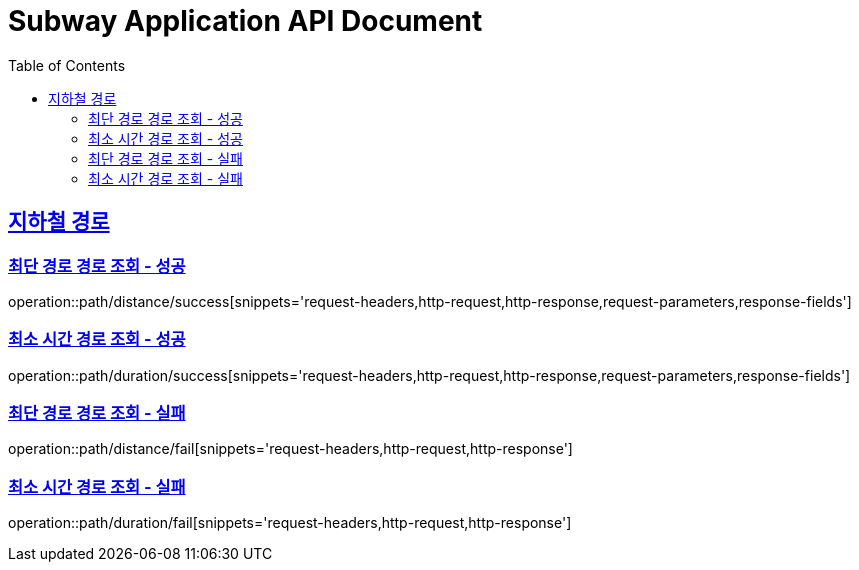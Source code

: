 = Subway Application API Document
:doctype: book
:icons: font
:source-highlighter: highlightjs
:toc: left
:toclevels: 2
:sectlinks:

[[path]]
== 지하철 경로

=== 최단 경로 경로 조회 - 성공

operation::path/distance/success[snippets='request-headers,http-request,http-response,request-parameters,response-fields']

=== 최소 시간 경로 조회 - 성공

operation::path/duration/success[snippets='request-headers,http-request,http-response,request-parameters,response-fields']

=== 최단 경로 경로 조회 - 실패

operation::path/distance/fail[snippets='request-headers,http-request,http-response']

=== 최소 시간 경로 조회 - 실패

operation::path/duration/fail[snippets='request-headers,http-request,http-response']

